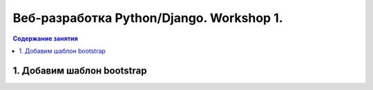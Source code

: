Веб-разработка Python/Djangо. Workshop 1.
=========================================

.. contents:: Содержание занятия
    :depth: 2

1. Добавим шаблон bootstrap
---------------------------
